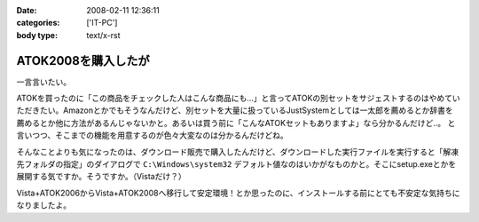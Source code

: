 :date: 2008-02-11 12:36:11
:categories: ['IT-PC']
:body type: text/x-rst

====================
ATOK2008を購入したが
====================

一言言いたい。

ATOKを買ったのに「この商品をチェックした人はこんな商品にも...」と言ってATOKの別セットをサジェストするのはやめていただきたい。Amazonとかでもそうなんだけど、別セットを大量に扱っているJustSystemとしては一太郎を薦めるとか辞書を薦めるとか他に方法があるんじゃないかと。あるいは買う前に「こんなATOKセットもありますよ」なら分かるんだけど..。
と言いつつ、そこまでの機能を用意するのが色々大変なのは分かるんだけどね。

そんなことよりも気になったのは、ダウンロード販売で購入したんだけど、ダウンロードした実行ファイルを実行すると「解凍先フォルダの指定」のダイアログで ``C:\Windows\system32`` デフォルト値なのはいかがなものかと。そこにsetup.exeとかを展開する気ですか。そうですか。（Vistaだけ？）

Vista+ATOK2006からVista+ATOK2008へ移行して安定環境！とか思ったのに、インストールする前にとても不安定な気持ちになりましたよ。


.. :extend type: text/html
.. :extend:


.. :comments:
.. :comment id: 2008-02-11.5688530706
.. :title: Re:ATOK2008を購入したが
.. :author: Yujiro Nakamura
.. :date: 2008-02-11 13:19:30
.. :email: 
.. :url: 
.. :body:
.. サジェストはJust MyShopの話ですよね。僕も一昨日同じ事を思いました。特定商品の除外くらいできないものなんでしょうかねえ。
.. で、同じくATOK2008を買いましたが、展開先のデフォルトはカレントフォルダ（アーカイヴのあるフォルダ）でした。ちなみにVistaです。ATOK2006あたりから毎回ダウンロードで買ってますが、追加辞書なども含め基本的に展開先はカレントのようです。
.. 何らかの理由でカレントフォルダの取得で不具合があったか……。ちなみに、Firefoxのダウンロードマネージャー上でダウンロードした自己展開EXEを起動すると、Firefoxのインストールフォルダがカレントになってしまうことがありますが、似たようなことが起きているのかもしれません。ってキャプチャー見るとデスクトップ上から起動してるみたいだし関係ないかな……。
.. 
.. :comments:
.. :comment id: 2008-02-11.8678175053
.. :title: Re:ATOK2008を購入したが
.. :author: しみずかわ
.. :date: 2008-02-11 14:14:29
.. :email: 
.. :url: 
.. :body:
.. > サジェストはJust MyShopの話ですよね。
.. 
.. ですです。ハンバーガー単品買ったら「ご一緒にダブルバーガーセットはいかがですか？」って言われた気分です(^^;;
.. 
.. 展開先はなんでしょうね。自己解凍だからインストール済みのアーカイバDLLの設定とかは関係ないだろうし。ためしにネットワークドライブに置いて実行してみたら、そのフォルダが展開先デフォルト値になりました。Yujiroさんの言うとおり、カレントフォルダパス取得失敗という説が正解なんじゃないかなあ。
.. 
.. :comments:
.. :comment id: 2008-02-11.7614912808
.. :title: Re:ATOK2008を購入したが
.. :author: にわけん
.. :date: 2008-02-11 17:32:42
.. :email: niwaken@nsdev.co.jp
.. :url: 
.. :body:
.. 私もATOK2008をAAA優待版でJustMyShopから購入しました。前回はダウンロード版だったのですが、今回はパッケージ版。何故かと言うと広辞苑セットが欲しかったから保存も兼ねて。
.. 先程東京に帰国して今インストールが済んだ所です。
.. 
.. あのサジェスチョン、暇つぶしには良いのですが普段は結構鬱陶しい事が多いですね。
.. そんなサジェスチョンに釣られクマー(ノ ﾟДﾟ)ノって気分になるわたしゃひねくれ者ですか？(笑)
.. 
.. :comments:
.. :comment id: 2008-02-11.0748528265
.. :title: Re:クマー
.. :author: しみずかわ
.. :date: 2008-02-11 17:54:35
.. :email: 
.. :url: 
.. :body:
.. Amazonでなら時々釣られます...。あ、宅配DVDレンタルではよく辿るなあ。釣られても高々400円。
.. 
.. :Trackbacks:
.. :TrackbackID: 2008-04-03.4522790159
.. :title: ATOK2008を5,000円以下でお得に買う方法
.. :BlogName: ニートのFXブログ
.. :url: http://www.fxneet.com/cat7/atok20085000.php
.. :date: 2008-04-03 15:48:49
.. :body:
.. (&acute;･&omega;･`)まぁ　ATOKだけに限らず何でもそうなんで...
.. 
